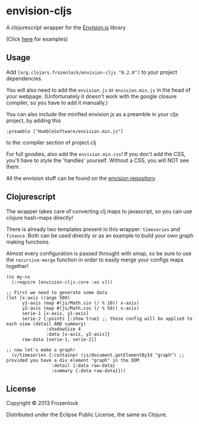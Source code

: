 * envision-cljs

  A clojurescript wrapper for the [[https://github.com/HumbleSoftware/envisionjs][Envision.js]] library
  
  [[./graph.png]]
  (Click [[http://www.humblesoftware.com/envision][here]] for examples)
  
** Usage
   
   Add =[org.clojars.frozenlock/envision-cljs "0.2.0"]= to your
   project dependencies.

   You will also need to add the =envision.js= or =envision.min.js= in the
   head of your webpage. (Unfortunately it doesn't work with the google
   closure compiler, so you have to add it manually.)

   You can also include the minified envision js as a preamble in your
   cljs project, by adding this
: :preamble ["HumbleSoftware/envision.min.js"]
   to the :compiler section of project.clj


   For full goodies, also add the =envision.min.css=! If you don't add
   the CSS, you'll have to style the 'handles' yourself. Without a CSS,
   you will NOT see them.

   All the envision stuff can be found on the  [[https://github.com/HumbleSoftware/envisionjs][envision repository]].

** Clojurescript

   The wrapper takes care of converting clj maps to javascript, so you
   can use clojure hash-maps directly!
   
   There is already two templates present in this wrapper:
   =timeseries= and =finance=. Both can be used directly or as an
   example to build your own graph making functions.

   Almost every configuration is passed throught with smap, so be sure
   to use the =recursive-merge= function in order to easily merge your
   configs maps together!


: (ns my-ns
:   (:require [envision-cljs.core :as v]))
: 
: ;; First we need to generate some data
: (let [x-axis (range 500)
:       y1-axis (map #(js/Math.sin (/ % 10)) x-axis)
:       y2-axis (map #(js/Math.cos (/ % 50)) x-axis)
:       serie-1 [x-axis, y1-axis]
:       serie-2 {:points {:show true} ;; these config will be applied to each view (detail AND summary)
:                :shadowSize 4
:                :data [x-axis, y2-axis]}
:       raw-data [serie-1, serie-2]]
: 
: ;; now let's make a graph!
:   (v/timeseries {:container (js/document.getElementById "graph") ;; provided you have a div element "graph" in the DOM
:                  :detail {:data raw-data}
:                  :summary {:data raw-data}}))

   
** License
   
   Copyright © 2013 Frozenlock
   
   Distributed under the Eclipse Public License, the same as Clojure.
